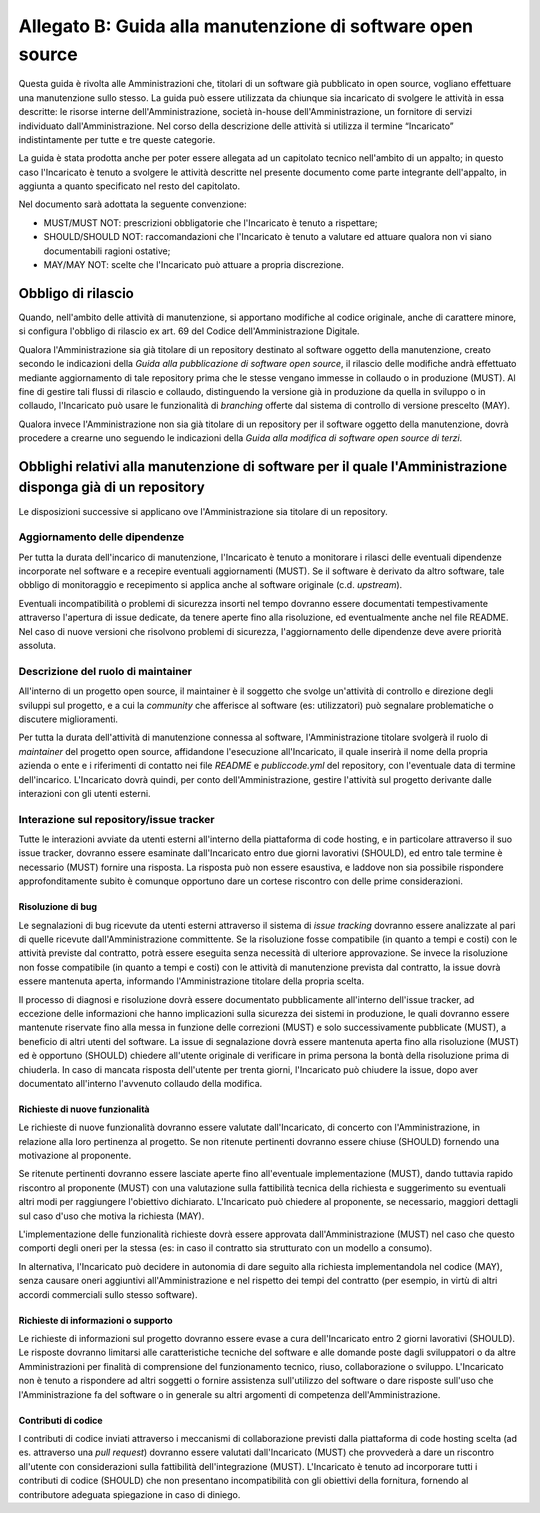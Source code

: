 .. _guida-manutenzione:

Allegato B: Guida alla manutenzione di software open source
===========================================================

Questa guida è rivolta alle Amministrazioni che, titolari di un software già
pubblicato in open source, vogliano effettuare una manutenzione sullo stesso.
La guida può essere utilizzata da chiunque sia incaricato di svolgere le
attività in essa descritte: le risorse interne dell'Amministrazione, società
in-house dell'Amministrazione, un fornitore di servizi individuato
dall'Amministrazione. Nel corso della descrizione delle attività si utilizza
il termine “Incaricato” indistintamente per tutte e tre queste categorie.

La guida è stata prodotta anche per poter essere allegata ad un capitolato
tecnico nell'ambito di un appalto; in questo caso l'Incaricato è tenuto a
svolgere le attività descritte nel presente documento come parte integrante
dell'appalto, in aggiunta a quanto specificato nel resto del capitolato.

Nel documento sarà adottata la seguente convenzione:

-  MUST/MUST NOT: prescrizioni obbligatorie che l'Incaricato è tenuto a
   rispettare;

-  SHOULD/SHOULD NOT: raccomandazioni che l'Incaricato è tenuto a
   valutare ed attuare qualora non vi siano documentabili ragioni
   ostative;

-  MAY/MAY NOT: scelte che l'Incaricato può attuare a propria
   discrezione.


Obbligo di rilascio
-------------------

Quando, nell'ambito delle attività di manutenzione, si apportano
modifiche al codice originale, anche di carattere minore, si configura
l'obbligo di rilascio ex art. 69 del Codice dell'Amministrazione
Digitale.

Qualora l'Amministrazione sia già titolare di un repository destinato al
software oggetto della manutenzione, creato secondo le indicazioni della
*Guida alla pubblicazione di software open source*, il rilascio delle
modifiche andrà effettuato mediante aggiornamento di tale repository
prima che le stesse vengano immesse in collaudo o in produzione (MUST).
Al fine di gestire tali flussi di rilascio e collaudo, distinguendo la
versione già in produzione da quella in sviluppo o in collaudo, l'Incaricato
può usare le funzionalità di *branching* offerte dal sistema di
controllo di versione prescelto (MAY).

Qualora invece l'Amministrazione non sia già titolare di un repository
per il software oggetto della manutenzione, dovrà procedere a crearne
uno seguendo le indicazioni della *Guida alla modifica di software open
source di terzi*.

Obblighi relativi alla manutenzione di software per il quale l'Amministrazione disponga già di un repository
------------------------------------------------------------------------------------------------------------

Le disposizioni successive si applicano ove l'Amministrazione sia titolare di un repository.

Aggiornamento delle dipendenze
~~~~~~~~~~~~~~~~~~~~~~~~~~~~~~

Per tutta la durata dell'incarico di manutenzione, l'Incaricato è tenuto
a monitorare i rilasci delle eventuali dipendenze incorporate nel
software e a recepire eventuali aggiornamenti (MUST). Se il software è
derivato da altro software, tale obbligo di monitoraggio e recepimento
si applica anche al software originale (c.d. *upstream*).

Eventuali incompatibilità o problemi di sicurezza insorti nel tempo
dovranno essere documentati tempestivamente attraverso l'apertura di
issue dedicate, da tenere aperte fino alla risoluzione, ed eventualmente
anche nel file README. Nel caso di nuove versioni che risolvono problemi
di sicurezza, l'aggiornamento delle dipendenze deve avere priorità
assoluta.

Descrizione del ruolo di maintainer
~~~~~~~~~~~~~~~~~~~~~~~~~~~~~~~~~~~

All'interno di un progetto open source, il maintainer è il soggetto che
svolge un'attività di controllo e direzione degli sviluppi sul progetto,
e a cui la *community* che afferisce al software (es: utilizzatori) può
segnalare problematiche o discutere miglioramenti.

Per tutta la durata dell'attività di manutenzione connessa al software,
l'Amministrazione titolare svolgerà il ruolo di *maintainer* del progetto open
source, affidandone l'esecuzione all'Incaricato, il quale inserirà il nome
della propria azienda o ente e i riferimenti di contatto nei file *README* e
*publiccode.yml* del repository, con l'eventuale data di termine
dell'incarico. L'Incaricato dovrà quindi, per conto dell'Amministrazione,
gestire l'attività sul progetto derivante dalle interazioni con gli utenti
esterni.

Interazione sul repository/issue tracker
~~~~~~~~~~~~~~~~~~~~~~~~~~~~~~~~~~~~~~~~

Tutte le interazioni avviate da utenti esterni all'interno della
piattaforma di code hosting, e in particolare attraverso il suo issue
tracker, dovranno essere esaminate dall'Incaricato entro due giorni
lavorativi (SHOULD), ed entro tale termine è necessario (MUST) fornire
una risposta. La risposta può non essere esaustiva, e laddove non sia
possibile rispondere approfonditamente subito è comunque opportuno dare
un cortese riscontro con delle prime considerazioni.

Risoluzione di bug
^^^^^^^^^^^^^^^^^^

Le segnalazioni di bug ricevute da utenti esterni attraverso il sistema di *issue
tracking* dovranno essere analizzate al pari di quelle ricevute
dall'Amministrazione committente. Se la risoluzione fosse compatibile
(in quanto a tempi e costi) con le attività previste dal contratto,
potrà essere eseguita senza necessità di ulteriore approvazione. Se
invece la risoluzione non fosse compatibile (in quanto a tempi e costi)
con le attività di manutenzione prevista dal contratto, la issue dovrà
essere mantenuta aperta, informando l'Amministrazione titolare della
propria scelta.

Il processo di diagnosi e risoluzione dovrà essere documentato
pubblicamente all'interno dell'issue tracker, ad eccezione delle
informazioni che hanno implicazioni sulla sicurezza dei sistemi in
produzione, le quali dovranno essere mantenute riservate fino alla messa
in funzione delle correzioni (MUST) e solo successivamente pubblicate
(MUST), a beneficio di altri utenti del software. La issue di
segnalazione dovrà essere mantenuta aperta fino alla risoluzione (MUST)
ed è opportuno (SHOULD) chiedere all'utente originale di verificare in
prima persona la bontà della risoluzione prima di chiuderla. In
caso di mancata risposta dell'utente per trenta giorni, l'Incaricato può
chiudere la issue, dopo aver documentato all'interno l'avvenuto collaudo
della modifica.

Richieste di nuove funzionalità
^^^^^^^^^^^^^^^^^^^^^^^^^^^^^^^

Le richieste di nuove funzionalità dovranno essere valutate dall'Incaricato,
di concerto con l'Amministrazione, in relazione alla loro
pertinenza al progetto. Se non ritenute pertinenti dovranno essere
chiuse (SHOULD) fornendo una motivazione al proponente.

Se ritenute pertinenti dovranno essere lasciate aperte fino
all'eventuale implementazione (MUST), dando tuttavia rapido riscontro al
proponente (MUST) con una valutazione sulla fattibilità tecnica della
richiesta e suggerimento su eventuali altri modi per raggiungere
l'obiettivo dichiarato. L'Incaricato può chiedere al proponente, se
necessario, maggiori dettagli sul caso d'uso che motiva la richiesta
(MAY).

L'implementazione delle funzionalità richieste dovrà essere approvata
dall'Amministrazione (MUST) nel caso che questo comporti degli oneri per
la stessa (es: in caso il contratto sia strutturato con un modello a
consumo).

In alternativa, l'Incaricato può decidere in autonomia di dare seguito
alla richiesta implementandola nel codice (MAY), senza causare oneri
aggiuntivi all'Amministrazione e nel rispetto dei tempi del contratto
(per esempio, in virtù di altri accordi commerciali sullo stesso
software).

Richieste di informazioni o supporto
^^^^^^^^^^^^^^^^^^^^^^^^^^^^^^^^^^^^

Le richieste di informazioni sul progetto dovranno essere evase a cura
dell'Incaricato entro 2 giorni lavorativi (SHOULD). Le risposte dovranno
limitarsi alle caratteristiche tecniche del software e alle domande
poste dagli sviluppatori o da altre Amministrazioni per finalità di
comprensione del funzionamento tecnico, riuso, collaborazione o
sviluppo. L'Incaricato non è tenuto a rispondere ad altri soggetti o
fornire assistenza sull'utilizzo del software o dare risposte sull'uso
che l'Amministrazione fa del software o in generale su altri argomenti
di competenza dell'Amministrazione.

Contributi di codice
^^^^^^^^^^^^^^^^^^^^

I contributi di codice inviati attraverso i meccanismi di collaborazione
previsti dalla piattaforma di code hosting scelta (ad es. attraverso una
*pull request*) dovranno essere valutati dall'Incaricato (MUST) che
provvederà a dare un riscontro all'utente con considerazioni sulla
fattibilità dell'integrazione (MUST). L'Incaricato è tenuto ad
incorporare tutti i contributi di codice (SHOULD) che non presentano
incompatibilità con gli obiettivi della fornitura, fornendo al
contributore adeguata spiegazione in caso di diniego.
